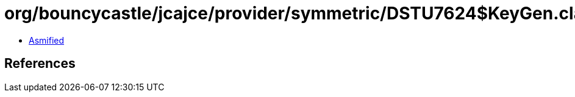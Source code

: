 = org/bouncycastle/jcajce/provider/symmetric/DSTU7624$KeyGen.class

 - link:DSTU7624$KeyGen-asmified.java[Asmified]

== References


